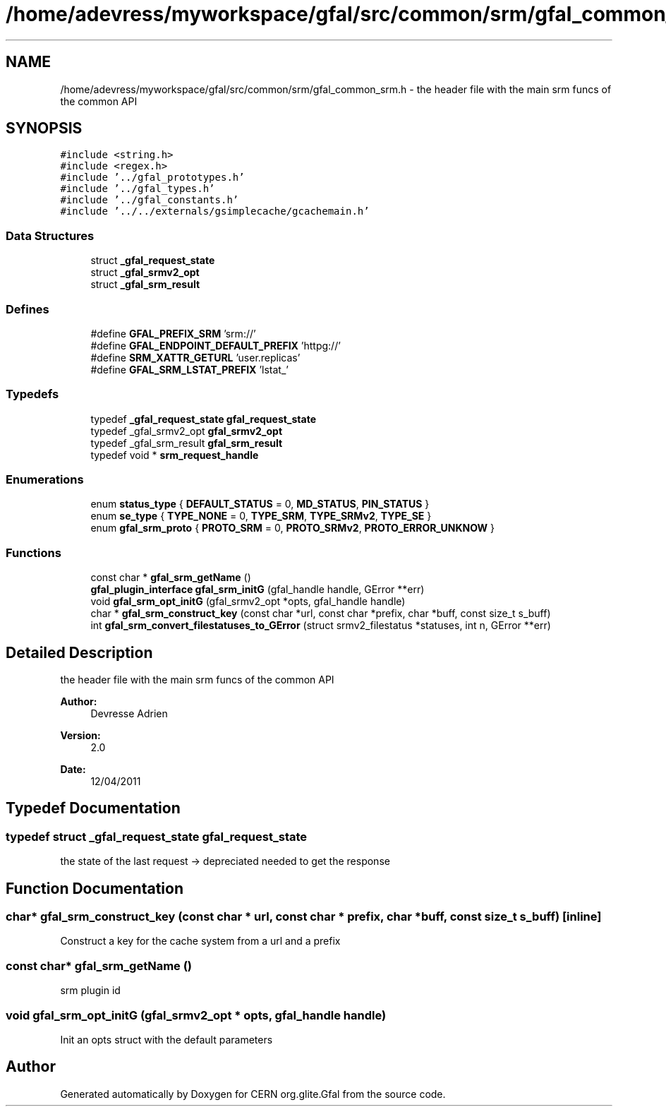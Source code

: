 .TH "/home/adevress/myworkspace/gfal/src/common/srm/gfal_common_srm.h" 3 "20 Sep 2011" "Version 2.0.1" "CERN org.glite.Gfal" \" -*- nroff -*-
.ad l
.nh
.SH NAME
/home/adevress/myworkspace/gfal/src/common/srm/gfal_common_srm.h \- the header file with the main srm funcs of the common API 
.SH SYNOPSIS
.br
.PP
\fC#include <string.h>\fP
.br
\fC#include <regex.h>\fP
.br
\fC#include '../gfal_prototypes.h'\fP
.br
\fC#include '../gfal_types.h'\fP
.br
\fC#include '../gfal_constants.h'\fP
.br
\fC#include '../../externals/gsimplecache/gcachemain.h'\fP
.br

.SS "Data Structures"

.in +1c
.ti -1c
.RI "struct \fB_gfal_request_state\fP"
.br
.ti -1c
.RI "struct \fB_gfal_srmv2_opt\fP"
.br
.ti -1c
.RI "struct \fB_gfal_srm_result\fP"
.br
.in -1c
.SS "Defines"

.in +1c
.ti -1c
.RI "#define \fBGFAL_PREFIX_SRM\fP   'srm://'"
.br
.ti -1c
.RI "#define \fBGFAL_ENDPOINT_DEFAULT_PREFIX\fP   'httpg://'"
.br
.ti -1c
.RI "#define \fBSRM_XATTR_GETURL\fP   'user.replicas'"
.br
.ti -1c
.RI "#define \fBGFAL_SRM_LSTAT_PREFIX\fP   'lstat_'"
.br
.in -1c
.SS "Typedefs"

.in +1c
.ti -1c
.RI "typedef \fB_gfal_request_state\fP \fBgfal_request_state\fP"
.br
.ti -1c
.RI "typedef _gfal_srmv2_opt \fBgfal_srmv2_opt\fP"
.br
.ti -1c
.RI "typedef _gfal_srm_result \fBgfal_srm_result\fP"
.br
.ti -1c
.RI "typedef void * \fBsrm_request_handle\fP"
.br
.in -1c
.SS "Enumerations"

.in +1c
.ti -1c
.RI "enum \fBstatus_type\fP { \fBDEFAULT_STATUS\fP =  0, \fBMD_STATUS\fP, \fBPIN_STATUS\fP }"
.br
.ti -1c
.RI "enum \fBse_type\fP { \fBTYPE_NONE\fP =  0, \fBTYPE_SRM\fP, \fBTYPE_SRMv2\fP, \fBTYPE_SE\fP }"
.br
.ti -1c
.RI "enum \fBgfal_srm_proto\fP { \fBPROTO_SRM\fP = 0, \fBPROTO_SRMv2\fP, \fBPROTO_ERROR_UNKNOW\fP }"
.br
.in -1c
.SS "Functions"

.in +1c
.ti -1c
.RI "const char * \fBgfal_srm_getName\fP ()"
.br
.ti -1c
.RI "\fBgfal_plugin_interface\fP \fBgfal_srm_initG\fP (gfal_handle handle, GError **err)"
.br
.ti -1c
.RI "void \fBgfal_srm_opt_initG\fP (gfal_srmv2_opt *opts, gfal_handle handle)"
.br
.ti -1c
.RI "char * \fBgfal_srm_construct_key\fP (const char *url, const char *prefix, char *buff, const size_t s_buff)"
.br
.ti -1c
.RI "int \fBgfal_srm_convert_filestatuses_to_GError\fP (struct srmv2_filestatus *statuses, int n, GError **err)"
.br
.in -1c
.SH "Detailed Description"
.PP 
the header file with the main srm funcs of the common API 

\fBAuthor:\fP
.RS 4
Devresse Adrien 
.RE
.PP
\fBVersion:\fP
.RS 4
2.0 
.RE
.PP
\fBDate:\fP
.RS 4
12/04/2011 
.RE
.PP

.SH "Typedef Documentation"
.PP 
.SS "typedef struct \fB_gfal_request_state\fP  \fBgfal_request_state\fP"
.PP
the state of the last request -> depreciated needed to get the response 
.SH "Function Documentation"
.PP 
.SS "char* gfal_srm_construct_key (const char * url, const char * prefix, char * buff, const size_t s_buff)\fC [inline]\fP"
.PP
Construct a key for the cache system from a url and a prefix 
.SS "const char* gfal_srm_getName ()"
.PP
srm plugin id 
.SS "void gfal_srm_opt_initG (gfal_srmv2_opt * opts, gfal_handle handle)"
.PP
Init an opts struct with the default parameters 
.SH "Author"
.PP 
Generated automatically by Doxygen for CERN org.glite.Gfal from the source code.
